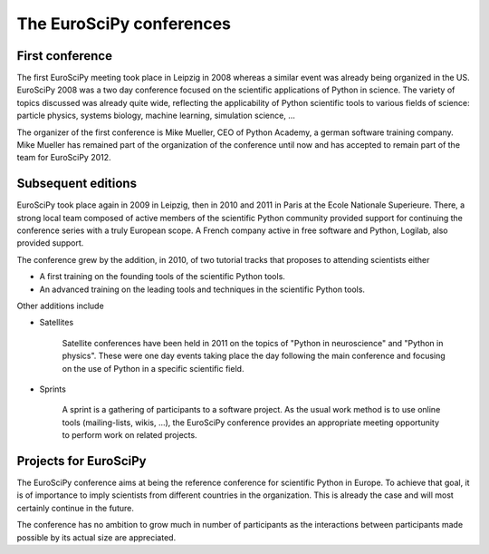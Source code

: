=========================
The EuroSciPy conferences
=========================

First conference
================

The first EuroSciPy meeting took place in Leipzig in 2008 whereas a similar
event was already being organized in the US. EuroSciPy 2008 was a two day
conference focused on the scientific applications of Python in science. The
variety of topics discussed was already quite wide, reflecting the applicability
of Python scientific tools to various fields of science: particle physics,
systems biology, machine learning, simulation science, ...

The organizer of the first conference is Mike Mueller, CEO of Python Academy, a
german software training company. Mike Mueller has remained part of the
organization of the conference until now and has accepted to remain part of the
team for EuroSciPy 2012.

Subsequent editions
===================

EuroSciPy took place again in 2009 in Leipzig, then in 2010 and 2011 in Paris at
the Ecole Nationale Superieure. There, a strong local team composed of active
members of the scientific Python community provided support for continuing the
conference series with a truly European scope. A French company active in free
software and Python, Logilab, also provided support.

The conference grew by the addition, in 2010, of two tutorial tracks that
proposes to attending scientists either

* A first training on the founding tools of the scientific Python tools.
* An advanced training on the leading tools and techniques in the scientific
  Python tools.

Other additions include

* Satellites

    Satellite conferences have been held in 2011 on the topics of "Python in
    neuroscience" and "Python in physics". These were one day events taking
    place the day following the main conference and focusing on the use of
    Python in a specific scientific field.

* Sprints

    A sprint is a gathering of participants to a software project. As the usual
    work method is to use online tools (mailing-lists, wikis, ...), the
    EuroSciPy conference provides an appropriate meeting opportunity to perform
    work on related projects.

Projects for EuroSciPy
======================

The EuroSciPy conference aims at being the reference conference for scientific
Python in Europe. To achieve that goal, it is of importance to imply scientists
from different countries in the organization. This is already the case and will
most certainly continue in the future.

The conference has no ambition to grow much in number of participants as the
interactions between participants made possible by its actual size are
appreciated.
